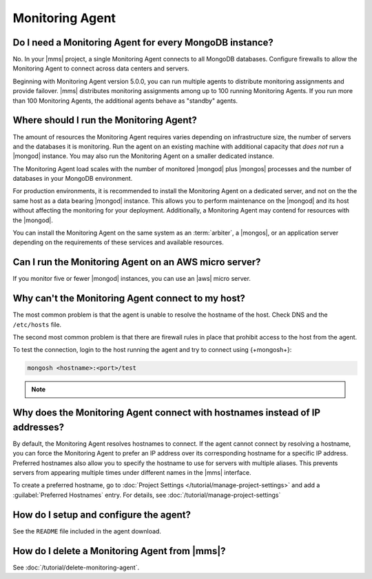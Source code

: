 Monitoring Agent
~~~~~~~~~~~~~~~~

Do I need a Monitoring Agent for every MongoDB instance?
++++++++++++++++++++++++++++++++++++++++++++++++++++++++

No. In your |mms| project, a single Monitoring Agent connects to all
MongoDB databases. Configure firewalls to allow the
Monitoring Agent to connect across data centers and servers.

Beginning with Monitoring Agent version 5.0.0, you can run multiple
agents to distribute monitoring assignments and provide failover.
|mms| distributes monitoring assignments among up to 100 running
Monitoring Agents. If you run more than 100 Monitoring Agents, the
additional agents behave as "standby" agents.

.. cond:: cloud

   **Cloud Manager Premium** uses 10-second granularity for monitoring
   metrics.

Where should I run the Monitoring Agent?
++++++++++++++++++++++++++++++++++++++++

The amount of resources the Monitoring Agent requires varies depending
on infrastructure size, the number of servers and the databases it is
monitoring. Run the agent on an existing machine with additional
capacity that *does not* run a |mongod| instance. You may
also run the Monitoring Agent on a smaller dedicated instance.

The Monitoring Agent load scales with the number of monitored |mongod|
plus |mongos| processes and the number of databases in your MongoDB
environment.

For production environments, it is recommended to install the
Monitoring Agent on a dedicated server, and not on the
the same host as a data bearing |mongod| instance. This
allows you to perform maintenance on the |mongod| and its
host without affecting the monitoring for your deployment.
Additionally, a Monitoring Agent may contend for resources with the
|mongod|.

You can install the Monitoring Agent on the same system as an
:term:`arbiter`, a |mongos|, or an application server depending on the
requirements of these services and available resources.

Can I run the Monitoring Agent on an AWS micro server?
++++++++++++++++++++++++++++++++++++++++++++++++++++++

If you monitor five or fewer |mongod| instances, you can use an |aws|
micro server.

Why can't the Monitoring Agent connect to my host?
++++++++++++++++++++++++++++++++++++++++++++++++++

The most common problem is that the agent is unable to resolve the
hostname of the host. Check DNS and the ``/etc/hosts`` file.

The second most common problem is that there are firewall rules in
place that prohibit access to the host from the agent.

To test the connection, login to the host running the agent and try
to connect using {+mongosh+}:

.. code-block:: sh

   mongosh <hostname>:<port>/test

.. note::

   .. include:: /includes/fact-port-forwarding-unsupported.rst

Why does the Monitoring Agent connect with hostnames instead of IP addresses?
+++++++++++++++++++++++++++++++++++++++++++++++++++++++++++++++++++++++++++++

By default, the Monitoring Agent resolves hostnames to connect. If
the agent cannot connect by resolving a hostname, you can force the
Monitoring Agent to prefer an IP address over its corresponding
hostname for a specific IP address. Preferred hostnames also allow you
to specify the hostname to use for servers with multiple aliases. This
prevents servers from appearing multiple times under different names
in the |mms| interface.

To create a preferred hostname, go to
:doc:`Project Settings </tutorial/manage-project-settings>` and add a
:guilabel:`Preferred Hostnames` entry. For details, see
:doc:`/tutorial/manage-project-settings`

How do I setup and configure the agent?
+++++++++++++++++++++++++++++++++++++++

See the ``README`` file included in the agent download.

How do I delete a Monitoring Agent from |mms|?
++++++++++++++++++++++++++++++++++++++++++++++

See :doc:`/tutorial/delete-monitoring-agent`.
